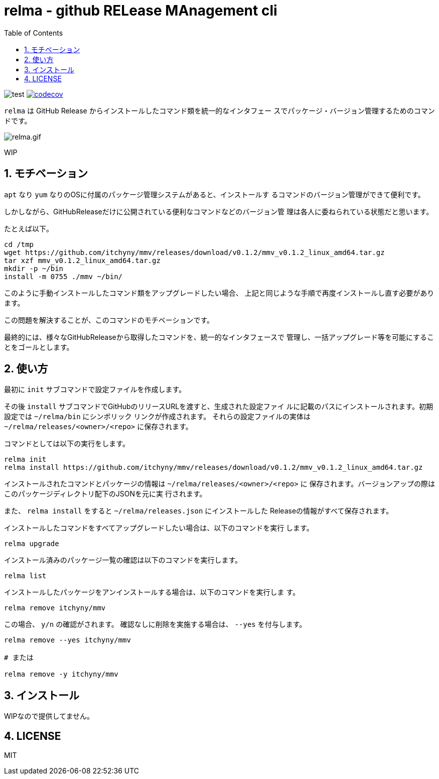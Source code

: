 = relma - github RELease MAnagement cli
:toc: left
:sectnums:

image:https://github.com/jiro4989/relma/workflows/test/badge.svg[test]
image:https://codecov.io/gh/jiro4989/relma/branch/master/graph/badge.svg[codecov, link="https://codecov.io/gh/jiro4989/relma"]

`relma` は GitHub Release からインストールしたコマンド類を統一的なインタフェー
スでパッケージ・バージョン管理するためのコマンドです。

image:https://user-images.githubusercontent.com/13825004/94369291-d0976d00-0123-11eb-9545-34c9bd31c184.gif[relma.gif]

WIP

== モチベーション

`apt` なり `yum` なりのOSに付属のパッケージ管理システムがあると、インストールす
るコマンドのバージョン管理ができて便利です。

しかしながら、GitHubReleaseだけに公開されている便利なコマンドなどのバージョン管
理は各人に委ねられている状態だと思います。

たとえば以下。

[source,bash]
----
cd /tmp
wget https://github.com/itchyny/mmv/releases/download/v0.1.2/mmv_v0.1.2_linux_amd64.tar.gz
tar xzf mmv_v0.1.2_linux_amd64.tar.gz
mkdir -p ~/bin
install -m 0755 ./mmv ~/bin/
----

このように手動インストールしたコマンド類をアップグレードしたい場合、
上記と同じような手順で再度インストールし直す必要があります。

この問題を解決することが、このコマンドのモチベーションです。

最終的には、様々なGitHubReleaseから取得したコマンドを、統一的なインタフェースで
管理し、一括アップグレード等を可能にすることをゴールとします。

== 使い方

最初に `init` サブコマンドで設定ファイルを作成します。

その後 `install` サブコマンドでGitHubのリリースURLを渡すと、生成された設定ファイ
ルに記載のパスにインストールされます。初期設定では `~/relma/bin` にシンボリック
リンクが作成されます。
それらの設定ファイルの実体は `~/relma/releases/<owner>/<repo>` に保存されます。

コマンドとしては以下の実行をします。

[source,bash]
----
relma init
relma install https://github.com/itchyny/mmv/releases/download/v0.1.2/mmv_v0.1.2_linux_amd64.tar.gz
----

インストールされたコマンドとパッケージの情報は `~/relma/releases/<owner>/<repo>` に
保存されます。バージョンアップの際はこのパッケージディレクトリ配下のJSONを元に実
行されます。

また、 `relma install` をすると `~/relma/releases.json` にインストールした
Releaseの情報がすべて保存されます。
// このJSONを使ってReleaseを一括インストールすることが可能です。
// 
// つまり、この `releases.json` をgit管理することで、別の環境にインストールした
// Releasesをまるごと移す事が可能です。
// 
// [source,bash]
// ----
// relma install -f releases.json
// ----

// 最新版にアップグレードする際は以下のコマンドを実行します。
// 
// [source,bash]
// ----
// relma upgrade itchyny/mmv
// ----
// 
// これは `relma upgrade <owner>/<repo>` というルールに従っています。
// バージョンを指定したい場合は以下のコマンドを実行します。
// 
// [source,bash]
// ----
// relma upgrade itchyny/mmv v0.1.2
// ----

インストールしたコマンドをすべてアップグレードしたい場合は、以下のコマンドを実行
します。

[source,bash]
----
relma upgrade
----

// インストール可能なバージョンを確認したい場合は、以下のコマンドを実行します。
// 
// [source,bash]
// ----
// relma show itchyny/mmv
// ----

インストール済みのパッケージ一覧の確認は以下のコマンドを実行します。

[source,bash]
----
relma list
----

// アップグレード可能なパッケージ一覧の確認は以下のコマンドを実行します。
// 
// [source,bash]
// ----
// relma list --upgradable
// ----

インストールしたパッケージをアンインストールする場合は、以下のコマンドを実行しま
す。

[source,bash]
----
relma remove itchyny/mmv
----

この場合、 `y/n` の確認がされます。
確認なしに削除を実施する場合は、 `--yes` を付与します。

[source,bash]
----
relma remove --yes itchyny/mmv

# または

relma remove -y itchyny/mmv
----

== インストール

WIPなので提供してません。

== LICENSE

MIT
